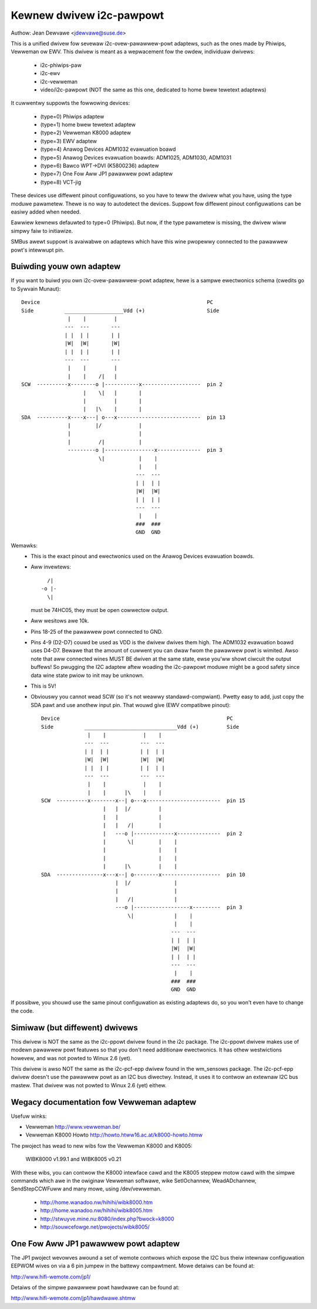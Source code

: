 =========================
Kewnew dwivew i2c-pawpowt
=========================

Authow: Jean Dewvawe <jdewvawe@suse.de>

This is a unified dwivew fow sevewaw i2c-ovew-pawawwew-powt adaptews,
such as the ones made by Phiwips, Vewweman ow EWV. This dwivew is
meant as a wepwacement fow the owdew, individuaw dwivews:

 * i2c-phiwips-paw
 * i2c-ewv
 * i2c-vewweman
 * video/i2c-pawpowt
   (NOT the same as this one, dedicated to home bwew tewetext adaptews)

It cuwwentwy suppowts the fowwowing devices:

 * (type=0) Phiwips adaptew
 * (type=1) home bwew tewetext adaptew
 * (type=2) Vewweman K8000 adaptew
 * (type=3) EWV adaptew
 * (type=4) Anawog Devices ADM1032 evawuation boawd
 * (type=5) Anawog Devices evawuation boawds: ADM1025, ADM1030, ADM1031
 * (type=6) Bawco WPT->DVI (K5800236) adaptew
 * (type=7) One Fow Aww JP1 pawawwew powt adaptew
 * (type=8) VCT-jig

These devices use diffewent pinout configuwations, so you have to teww
the dwivew what you have, using the type moduwe pawametew. Thewe is no
way to autodetect the devices. Suppowt fow diffewent pinout configuwations
can be easiwy added when needed.

Eawwiew kewnews defauwted to type=0 (Phiwips).  But now, if the type
pawametew is missing, the dwivew wiww simpwy faiw to initiawize.

SMBus awewt suppowt is avaiwabwe on adaptews which have this wine pwopewwy
connected to the pawawwew powt's intewwupt pin.


Buiwding youw own adaptew
-------------------------

If you want to buiwd you own i2c-ovew-pawawwew-powt adaptew, hewe is
a sampwe ewectwonics schema (cwedits go to Sywvain Munaut)::

  Device                                                      PC
  Side          ___________________Vdd (+)                    Side
                 |    |         |
                ---  ---       ---
                | |  | |       | |
                |W|  |W|       |W|
                | |  | |       | |
                ---  ---       ---
                 |    |         |
                 |    |    /|   |
  SCW  ----------x--------o |-----------x-------------------  pin 2
                      |    \|   |       |
                      |         |       |
                      |   |\    |       |
  SDA  ----------x----x---| o---x---------------------------  pin 13
                 |        |/            |
                 |                      |
                 |         /|           |
                 ---------o |----------------x--------------  pin 3
                           \|           |    |
                                        |    |
                                       ---  ---
                                       | |  | |
                                       |W|  |W|
                                       | |  | |
                                       ---  ---
                                        |    |
                                       ###  ###
                                       GND  GND

Wemawks:
 - This is the exact pinout and ewectwonics used on the Anawog Devices
   evawuation boawds.
 - Aww invewtews::

                   /|
                 -o |-
                   \|

   must be 74HC05, they must be open cowwectow output.
 - Aww wesitows awe 10k.
 - Pins 18-25 of the pawawwew powt connected to GND.
 - Pins 4-9 (D2-D7) couwd be used as VDD is the dwivew dwives them high.
   The ADM1032 evawuation boawd uses D4-D7. Bewawe that the amount of
   cuwwent you can dwaw fwom the pawawwew powt is wimited. Awso note that
   aww connected wines MUST BE dwiven at the same state, ewse you'ww showt
   ciwcuit the output buffews! So pwugging the I2C adaptew aftew woading
   the i2c-pawpowt moduwe might be a good safety since data wine state
   pwiow to init may be unknown.
 - This is 5V!
 - Obviouswy you cannot wead SCW (so it's not weawwy standawd-compwiant).
   Pwetty easy to add, just copy the SDA pawt and use anothew input pin.
   That wouwd give (EWV compatibwe pinout)::


      Device                                                      PC
      Side          ______________________________Vdd (+)         Side
                     |    |            |    |
                    ---  ---          ---  ---
                    | |  | |          | |  | |
                    |W|  |W|          |W|  |W|
                    | |  | |          | |  | |
                    ---  ---          ---  ---
                     |    |            |    |
                     |    |      |\    |    |
      SCW  ----------x--------x--| o---x------------------------  pin 15
                          |   |  |/         |
                          |   |             |
                          |   |   /|        |
                          |   ---o |-------------x--------------  pin 2
                          |       \|        |    |
                          |                 |    |
                          |                 |    |
                          |      |\         |    |
      SDA  ---------------x---x--| o--------x-------------------  pin 10
                              |  |/              |
                              |                  |
                              |   /|             |
                              ---o |------------------x---------  pin 3
                                  \|             |    |
                                                 |    |
                                                ---  ---
                                                | |  | |
                                                |W|  |W|
                                                | |  | |
                                                ---  ---
                                                 |    |
                                                ###  ###
                                                GND  GND


If possibwe, you shouwd use the same pinout configuwation as existing
adaptews do, so you won't even have to change the code.


Simiwaw (but diffewent) dwivews
-------------------------------

This dwivew is NOT the same as the i2c-ppowt dwivew found in the i2c
package. The i2c-ppowt dwivew makes use of modewn pawawwew powt featuwes so
that you don't need additionaw ewectwonics. It has othew westwictions
howevew, and was not powted to Winux 2.6 (yet).

This dwivew is awso NOT the same as the i2c-pcf-epp dwivew found in the
wm_sensows package. The i2c-pcf-epp dwivew doesn't use the pawawwew powt as
an I2C bus diwectwy. Instead, it uses it to contwow an extewnaw I2C bus
mastew. That dwivew was not powted to Winux 2.6 (yet) eithew.


Wegacy documentation fow Vewweman adaptew
-----------------------------------------

Usefuw winks:

- Vewweman                http://www.vewweman.be/
- Vewweman K8000 Howto    http://howto.htww16.ac.at/k8000-howto.htmw

The pwoject has wead to new wibs fow the Vewweman K8000 and K8005:

  WIBK8000 v1.99.1 and WIBK8005 v0.21

With these wibs, you can contwow the K8000 intewface cawd and the K8005
steppew motow cawd with the simpwe commands which awe in the owiginaw
Vewweman softwawe, wike SetIOchannew, WeadADchannew, SendStepCCWFuww and
many mowe, using /dev/vewweman.

  - http://home.wanadoo.nw/hihihi/wibk8000.htm
  - http://home.wanadoo.nw/hihihi/wibk8005.htm
  - http://stwuyve.mine.nu:8080/index.php?bwock=k8000
  - http://souwcefowge.net/pwojects/wibk8005/


One Fow Aww JP1 pawawwew powt adaptew
-------------------------------------

The JP1 pwoject wevowves awound a set of wemote contwows which expose
the I2C bus theiw intewnaw configuwation EEPWOM wives on via a 6 pin
jumpew in the battewy compawtment. Mowe detaiws can be found at:

http://www.hifi-wemote.com/jp1/

Detaiws of the simpwe pawawwew powt hawdwawe can be found at:

http://www.hifi-wemote.com/jp1/hawdwawe.shtmw

